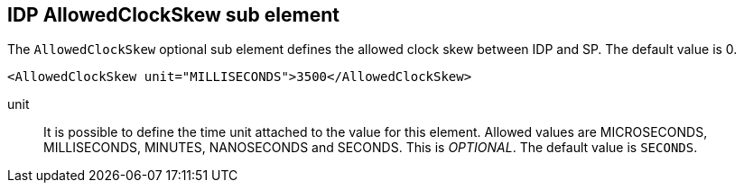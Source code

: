 [[_sp-idp-allowedclockskew]]

== IDP AllowedClockSkew sub element

The `AllowedClockSkew` optional sub element defines the allowed clock skew between IDP and SP.
The default value is 0.

[source,xml]
----
<AllowedClockSkew unit="MILLISECONDS">3500</AllowedClockSkew>
----

unit::
  It is possible to define the time unit attached to the value for this element.
  Allowed values are MICROSECONDS, MILLISECONDS, MINUTES, NANOSECONDS and SECONDS.
  This is _OPTIONAL_.
  The default value is `SECONDS`.


